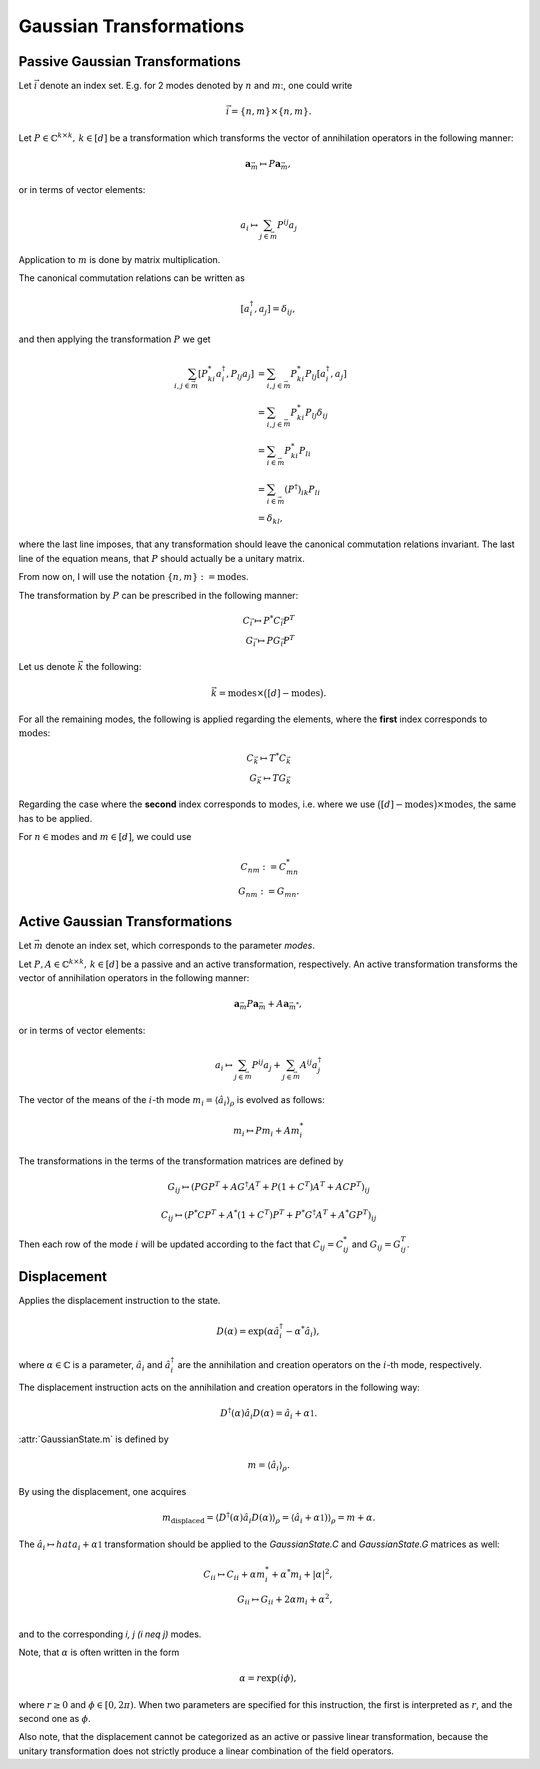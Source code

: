 Gaussian Transformations
------------------------

.. _passive_gaussian_transformations:

Passive Gaussian Transformations
~~~~~~~~~~~~~~~~~~~~~~~~~~~~~~~~

Let :math:`\vec{i}` denote an index set. E.g. for 2 modes denoted by :math:`n` and
:math:`m`:, one could write

.. math::
   \vec{i} = \{n, m\} \times \{n, m\}.

Let :math:`P \in \mathbb{C}^{k \times k},\, k \in [d]` be a transformation
which transforms the vector of annihilation operators in the following manner:

.. math::
   \mathbf{a}_{\vec{m}} \mapsto P \mathbf{a}_{\vec{m}},

or in terms of vector elements:

.. math::
   a_{i} \mapsto \sum_{j \in \vec{m}} P^{ij} a_j

Application to :math:`m` is done by matrix multiplication.

The canonical commutation relations can be written as

.. math::
   [a^\dagger_i, a_j] = \delta_{i j},

and then applying the transformation :math:`P` we get

.. math::
   \sum_{i, j \in \vec{m}} [P^*_{ki} a^\dagger_i, P_{lj} a_j]
         &= \sum_{i, j \in \vec{m}} P^*_{ki} P_{lj}
            [a^\dagger_i, a_j] \\
         &= \sum_{i, j \in \vec{m}} P^*_{ki} P_{lj} \delta_{i j} \\
         &= \sum_{i \in \vec{m}} P^*_{ki} P_{li} \\
         &= \sum_{i \in \vec{m}} (P^\dagger)_{ik} P_{li} \\
         &= \delta_{k l},

where the last line imposes, that any transformation should leave the canonical
commutation relations invariant.
The last line of the equation means, that :math:`P` should actually be a
unitary matrix.

From now on, I will use the notation
:math:`\{n, m\} := \mathrm{modes}`.

The transformation by :math:`P` can be prescribed in the following
manner:

.. math::
   C_{\vec{i}} \mapsto P^* C_{\vec{i}} P^T \\
   G_{\vec{i}} \mapsto P G_{\vec{i}} P^T

Let us denote :math:`\vec{k}` the following:

.. math::
   \vec{k} = \mathrm{modes}
         \times \big (
                  [d]
                  - \mathrm{modes}
         \big ).

For all the remaining modes, the following is applied regarding the
elements, where the **first** index corresponds to
:math:`\mathrm{modes}`:

.. math::
   C_{\vec{k}} \mapsto T^* C_{\vec{k}} \\
   G_{\vec{k}} \mapsto T G_{\vec{k}}

Regarding the case where the **second** index corresponds to
:math:`\mathrm{modes}`, i.e. where we use
:math:`\big ( [d] - \mathrm{modes} \big )
\times \mathrm{modes}`, the same has to be applied.

For :math:`n \in \mathrm{modes}` and :math:`m \in [d]`, we could
use

.. math::
   C_{nm} := C^*_{mn} \\
   G_{nm} := G_{mn}.


.. _active_gaussian_transformations:

Active Gaussian Transformations
~~~~~~~~~~~~~~~~~~~~~~~~~~~~~~~

Let :math:`\vec{m}` denote an index set, which corresponds to the parameter
`modes`.

Let :math:`P, A \in \mathbb{C}^{k \times k},\, k \in [d]` be a passive and an
active transformation, respectively. An active transformation transforms the vector
of annihilation operators in the following manner:

.. math::
      \mathbf{a}_{\vec{m}}
         P \mathbf{a}_{\vec{m}} + A \mathbf{a}_{\vec{m}^*},

or in terms of vector elements:

.. math::
   a_{i} \mapsto
         \sum_{j \in \vec{m}} P^{ij} a_j
         + \sum_{j \in \vec{m}} A^{ij} a_j^\dagger

The vector of the means of the :math:`i`-th mode
:math:`m_i = \langle \hat{a}_i \rangle_\rho` is evolved as follows:

.. math::
   m_i \mapsto P m_i + A m_i^*


The transformations in the terms of the transformation matrices are defined by

.. math::
   G_{i j} \mapsto
         (P G P^T + A G^\dagger A^T + P (1 + C^T) A^T + A C P^T)_{i j}

.. math::
   C_{i j} \mapsto
         (P^* C P^T + A^* (1 + C^T) P^T + P^* G^\dagger A^T + A^* G P^T)_{i j}


Then each row of the mode :math:`i` will be updated according to the fact that
:math:`C_{ij} = C_{ij}^*` and :math:`G_{ij} = G_{ij}^T`.


.. _gaussian_displacement:

Displacement
~~~~~~~~~~~~

Applies the displacement instruction to the state.

.. math::
    D(\alpha) = \exp(\alpha \hat{a}_i^\dagger - \alpha^* \hat{a}_i),

where :math:`\alpha \in \mathbb{C}` is a parameter, :math:`\hat{a}_i` and
:math:`\hat{a}_i^\dagger` are the annihilation and creation operators on the
:math:`i`-th mode, respectively.

The displacement instruction acts on the annihilation and creation operators
in the following way:

.. math::
    D^\dagger (\alpha) \hat{a}_i D (\alpha) = \hat{a}_i + \alpha \mathbb{1}.

:attr:`GaussianState.m` is defined by

.. math::
    m = \langle \hat{a}_i \rangle_{\rho}.

By using the displacement, one acquires

.. math::
    m_{\mathrm{displaced}}
        = \langle D^\dagger (\alpha) \hat{a}_i D (\alpha) \rangle_{\rho}
        = \langle \hat{a}_i + \alpha \mathbb{1}) \rangle_{\rho}
        = m + \alpha.

The :math:`\hat{a}_i \mapsto hat{a}_i + \alpha \mathbb{1}` transformation
should be applied to the `GaussianState.C` and `GaussianState.G` matrices as
well:

.. math::
    C_{ii} \mapsto C_{ii} + \alpha m_i^* + \alpha^* m_i + | \alpha |^2, \\
    G_{ii} \mapsto G_{ii} + 2 \alpha m_i + \alpha^2, \\

and to the corresponding `i, j (i \neq j)` modes.

Note, that :math:`\alpha` is often written in the form

.. math::
    \alpha = r \exp(i \phi),

where :math:`r \geq 0` and :math:`\phi \in [ 0, 2 \pi )`. When two parameters
are specified for this instruction, the first is interpreted as :math:`r`, and the
second one as :math:`\phi`.

Also note, that the displacement cannot be categorized as an active or passive
linear transformation, because the unitary transformation does not strictly
produce a linear combination of the field operators.